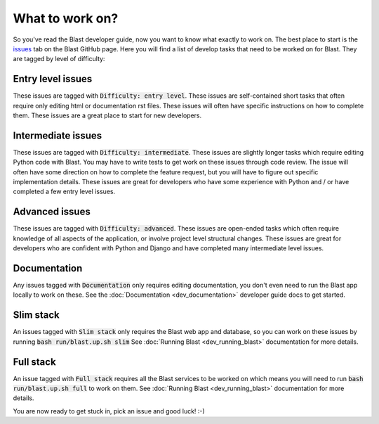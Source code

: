 What to work on?
================

So you've read the Blast developer guide, now you want to know what exactly to
work on. The best place to start is the
`issues <https://github.com/scimma/blast/issues>`_ tab on the Blast GitHub
page. Here you will find a list of develop tasks that need to be worked on for
Blast. They are tagged by level of difficulty:

Entry level issues
------------------

These issues are tagged with :code:`Difficulty: entry level`. These issues are
self-contained short tasks that often require only editing html or documentation
rst files. These issues will often have specific instructions on how to complete
them. These issues are a great place to start for new developers.

Intermediate issues
-------------------

These issues are tagged with :code:`Difficulty: intermediate`. These issues are
slightly longer tasks which require editing Python code with Blast. You may have
to write tests to get work on these issues through code review. The issue will
often have some direction on how to complete the feature request, but you will
have to figure out specific implementation details. These issues are great for
developers who have some experience with Python and / or have completed
a few entry level issues.

Advanced issues
---------------

These issues are tagged with :code:`Difficulty: advanced`. These issues are
open-ended tasks which often require knowledge of all aspects of the application,
or involve project level structural changes. These issues are great for
developers who are confident with Python and Django and have completed
many intermediate level issues.

Documentation
-------------

Any issues tagged with :code:`Documentation` only requires editing
documentation, you don't even need to run the Blast app locally to work on these.
See the :doc:`Documentation <dev_documentation>` developer guide docs to get started.

Slim stack
----------

An issues tagged with :code:`Slim stack` only requires the Blast web app and
database, so you can work on these issues by running :code:`bash run/blast.up.sh slim`
See :doc:`Running Blast <dev_running_blast>` documentation for more details.

Full stack
----------

An issue tagged with :code:`Full stack` requires all the Blast services to
be worked on which means you will need to run :code:`bash run/blast.up.sh full`
to work on them. See :doc:`Running Blast <dev_running_blast>` documentation
for more details.





You are now ready to get stuck in, pick an issue and good luck! :-)
